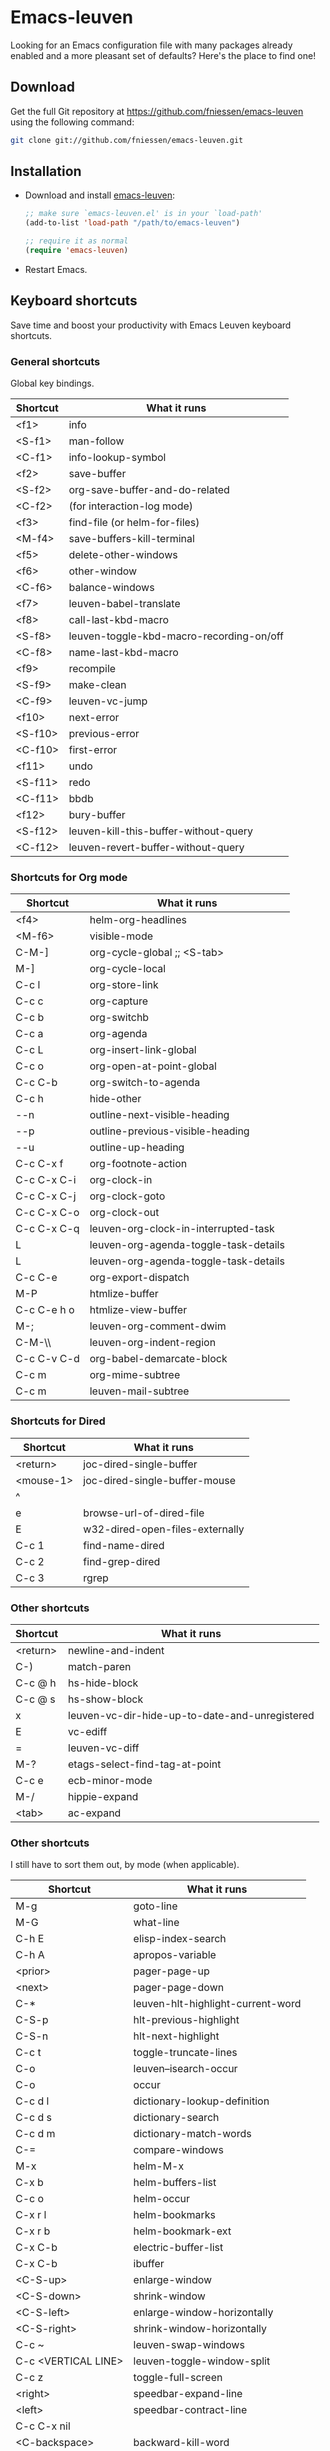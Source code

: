 #+AUTHOR:    Fabrice Niessen
#+EMAIL:     (concat "fniessen" at-sign "pirilampo.org")
#+DATE:      2012-06-22
#+Time-stamp: <2013-10-05 Sat 15:16>
#+DESCRIPTION: Emacs configuration file
#+KEYWORDS:  emacs, configuration, init file
#+LANGUAGE:  en_US

#+PROPERTY:  eval no

* Emacs-leuven

Looking for an Emacs configuration file with many packages already enabled and
a more pleasant set of defaults?  Here's the place to find one!

** Download

Get the full Git repository at https://github.com/fniessen/emacs-leuven
using the following command:

#+BEGIN_SRC sh
git clone git://github.com/fniessen/emacs-leuven.git
#+END_SRC

** Installation

- Download and install [[https://github.com/fniessen/emacs-leuven][emacs-leuven]]:

  #+BEGIN_SRC emacs-lisp
  ;; make sure `emacs-leuven.el' is in your `load-path'
  (add-to-list 'load-path "/path/to/emacs-leuven")

  ;; require it as normal
  (require 'emacs-leuven)
  #+END_SRC

- Restart Emacs.

** Keyboard shortcuts

Save time and boost your productivity with Emacs Leuven keyboard shortcuts.

*** General shortcuts

Global key bindings.

| Shortcut | What it runs                             |
|----------+------------------------------------------|
| <f1>     | info                                     |
| <S-f1>   | man-follow                               |
| <C-f1>   | info-lookup-symbol                       |
| <f2>     | save-buffer                              |
| <S-f2>   | org-save-buffer-and-do-related           |
| <C-f2>   | (for interaction-log mode)               |
| <f3>     | find-file (or helm-for-files)            |
| <M-f4>   | save-buffers-kill-terminal               |
| <f5>     | delete-other-windows                     |
| <f6>     | other-window                             |
| <C-f6>   | balance-windows                          |
| <f7>     | leuven-babel-translate                   |
| <f8>     | call-last-kbd-macro                      |
| <S-f8>   | leuven-toggle-kbd-macro-recording-on/off |
| <C-f8>   | name-last-kbd-macro                      |
| <f9>     | recompile                                |
| <S-f9>   | make-clean                               |
| <C-f9>   | leuven-vc-jump                           |
| <f10>    | next-error                               |
| <S-f10>  | previous-error                           |
| <C-f10>  | first-error                              |
| <f11>    | undo                                     |
| <S-f11>  | redo                                     |
| <C-f11>  | bbdb                                     |
| <f12>    | bury-buffer                              |
| <S-f12>  | leuven-kill-this-buffer-without-query    |
| <C-f12>  | leuven-revert-buffer-without-query       |

*** Shortcuts for Org mode

| Shortcut    | What it runs                          |
|-------------+---------------------------------------|
| <f4>        | helm-org-headlines                    |
| <M-f6>      | visible-mode                          |
| C-M-]       | org-cycle-global ;; <S-tab>           |
| M-]         | org-cycle-local                       |
| C-c l       | org-store-link                        |
| C-c c       | org-capture                           |
| C-c b       | org-switchb                           |
| C-c a       | org-agenda                            |
| C-c L       | org-insert-link-global                |
| C-c o       | org-open-at-point-global              |
| C-c C-b     | org-switch-to-agenda                  |
| C-c h       | hide-other                            |
| \C-\M-n     | outline-next-visible-heading          |
| \C-\M-p     | outline-previous-visible-heading      |
| \C-\M-u     | outline-up-heading                    |
| C-c C-x f   | org-footnote-action                   |
| C-c C-x C-i | org-clock-in                          |
| C-c C-x C-j | org-clock-goto                        |
| C-c C-x C-o | org-clock-out                         |
| C-c C-x C-q | leuven-org-clock-in-interrupted-task  |
| L           | leuven-org-agenda-toggle-task-details |
| L           | leuven-org-agenda-toggle-task-details |
| C-c C-e     | org-export-dispatch                   |
| M-P         | htmlize-buffer                        |
| C-c C-e h o | htmlize-view-buffer                   |
| M-;         | leuven-org-comment-dwim               |
| C-M-\\      | leuven-org-indent-region              |
| C-c C-v C-d | org-babel-demarcate-block             |
| C-c m       | org-mime-subtree                      |
| C-c m       | leuven-mail-subtree                   |

*** Shortcuts for Dired

| Shortcut  | What it runs                    |
|-----------+---------------------------------|
| <return>  | joc-dired-single-buffer         |
| <mouse-1> | joc-dired-single-buffer-mouse   |
| ^         |                                 |
| e         | browse-url-of-dired-file        |
| E         | w32-dired-open-files-externally |
| C-c 1     | find-name-dired                 |
| C-c 2     | find-grep-dired                 |
| C-c 3     | rgrep                           |

*** Other shortcuts

| Shortcut | What it runs                                   |
|----------+------------------------------------------------|
| <return> | newline-and-indent                             |
| C-)      | match-paren                                    |
| C-c @ h  | hs-hide-block                                  |
| C-c @ s  | hs-show-block                                  |
| x        | leuven-vc-dir-hide-up-to-date-and-unregistered |
| E        | vc-ediff                                       |
| =        | leuven-vc-diff                                 |
| M-?      | etags-select-find-tag-at-point                 |
| C-c e    | ecb-minor-mode                                 |
| M-/      | hippie-expand                                  |
| <tab>    | ac-expand                                      |

*** Other shortcuts

I still have to sort them out, by mode (when applicable).

| Shortcut            | What it runs                      |
|---------------------+-----------------------------------|
| M-g                 | goto-line                         |
| M-G                 | what-line                         |
| C-h E               | elisp-index-search                |
| C-h A               | apropos-variable                  |
| <prior>             | pager-page-up                     |
| <next>              | pager-page-down                   |
| C-*                 | leuven-hlt-highlight-current-word |
| C-S-p               | hlt-previous-highlight            |
| C-S-n               | hlt-next-highlight                |
| C-c t               | toggle-truncate-lines             |
| C-o                 | leuven--isearch-occur             |
| C-o                 | occur                             |
| C-c d l             | dictionary-lookup-definition      |
| C-c d s             | dictionary-search                 |
| C-c d m             | dictionary-match-words            |
| C-=                 | compare-windows                   |
| M-x                 | helm-M-x                          |
| C-x b               | helm-buffers-list                 |
| C-c o               | helm-occur                        |
| C-x r l             | helm-bookmarks                    |
| C-x r b             | helm-bookmark-ext                 |
| C-x C-b             | electric-buffer-list              |
| C-x C-b             | ibuffer                           |
| <C-S-up>            | enlarge-window                    |
| <C-S-down>          | shrink-window                     |
| <C-S-left>          | enlarge-window-horizontally       |
| <C-S-right>         | shrink-window-horizontally        |
| C-c ~               | leuven-swap-windows               |
| C-c <VERTICAL LINE> | leuven-toggle-window-split        |
| C-c z               | toggle-full-screen                |
| <right>             | speedbar-expand-line              |
| <left>              | speedbar-contract-line            |
| C-c C-x nil         |                                   |
| <C-backspace>       | backward-kill-word                |
| M-o                 |                                   |

*** Other shortcuts

| Shortcut   | What it runs                       |
|------------+------------------------------------|
| >          | scroll-calendar-left               |
| <          | scroll-calendar-right              |
| C-c .      | leuven-insert-current-date         |
| C-c n"     |                                    |
| <up>       | comint-previous-input              |
| <down>     | comint-next-input                  |
| C-c T      | multi-term                         |
| C-c !      | shell                              |
| C-x p      | proced                             |
| M-p        | ps-print-buffer-with-faces         |
| C-c ^      | sort-lines                         |
| C-c C-c    | tidy-buffer                        |
| C-c g s    | google                             |
| C-c g g    | leuven-google-search               |
| C-c g w    | leuven-google-search-word-at-point |
| C-c g r    | leuven-google-search-region        |
| U          | leuven-w3m-goto-url                |
| <up>       | previous-line                      |
| <down>     | next-line                          |
| <left>     | backward-char                      |
| <right>    | forward-char                       |
| <tab>      | w3m-next-anchor                    |
| F          | w3m-view-next-page                 |
| <C-tab>    | w3m-next-buffer                    |
| <C-S-tab>  | w3m-previous-buffer                |
| C-t        | w3m-new-tab                        |
| C-w        | w3m-delete-buffer                  |
| f          | leuven-w3m-go-to-link-number       |
| M--        | ess-smart-underscore               |
| <S-return> | leuven-ess-eval                    |
| <C-up>     | comint-previous-input              |
| <C-down>   | comint-next-input                  |

** License

Copyright (C) 1999-2013 Fabrice Niessen
